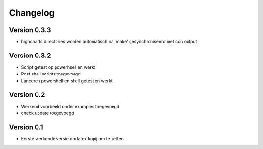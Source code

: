=========
Changelog
=========

Version 0.3.3
===========

- highcharts directories worden automatisch na 'make' gesynchroniseerd met ccn output

Version 0.3.2
===========

- Script getest op powerhsell en werkt
- Post shell scripts toegevoegd
- Lanceren powershell en shell getest en werkt

Version 0.2
===========

- Werkend voorbeeld onder examples toegevoegd
- check update toegevoegd

Version 0.1
===========

- Eerste werkende versie om latex kopij om te zetten

